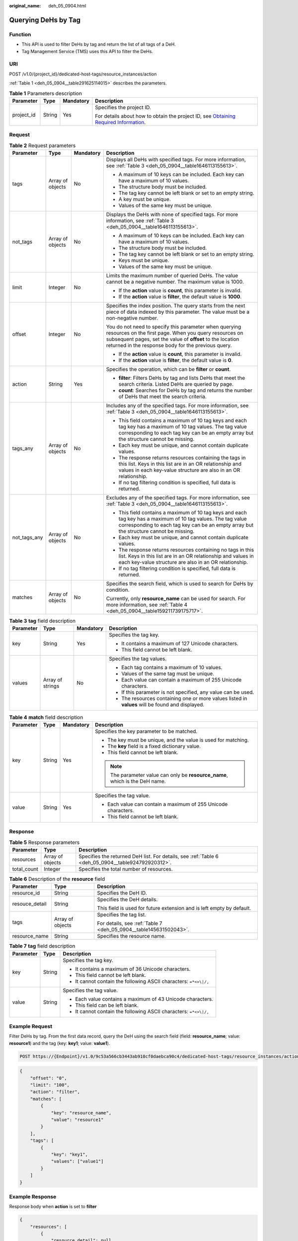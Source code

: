 :original_name: deh_05_0904.html

.. _deh_05_0904:

Querying DeHs by Tag
====================

Function
--------

-  This API is used to filter DeHs by tag and return the list of all tags of a DeH.

-  Tag Management Service (TMS) uses this API to filter the DeHs.

URI
---

POST /v1.0/{project_id}/dedicated-host-tags/resource_instances/action

:ref:`Table 1 <deh_05_0904__table291625114015>` describes the parameters.

.. _deh_05_0904__table291625114015:

.. table:: **Table 1** Parameters description

   +-----------------+-----------------+-----------------+---------------------------------------------------------------------------------------------------------------------------------------------------------------------+
   | Parameter       | Type            | Mandatory       | Description                                                                                                                                                         |
   +=================+=================+=================+=====================================================================================================================================================================+
   | project_id      | String          | Yes             | Specifies the project ID.                                                                                                                                           |
   |                 |                 |                 |                                                                                                                                                                     |
   |                 |                 |                 | For details about how to obtain the project ID, see `Obtaining Required Information <https://docs.otc.t-systems.com/en-us/api/apiug/apig-en-api-180328009.html>`__. |
   +-----------------+-----------------+-----------------+---------------------------------------------------------------------------------------------------------------------------------------------------------------------+

Request
-------

.. table:: **Table 2** Request parameters

   +-----------------+------------------+-----------------+--------------------------------------------------------------------------------------------------------------------------------------------------------------------------------------------------------------------------------------+
   | Parameter       | Type             | Mandatory       | Description                                                                                                                                                                                                                          |
   +=================+==================+=================+======================================================================================================================================================================================================================================+
   | tags            | Array of objects | No              | Displays all DeHs with specified tags. For more information, see :ref:`Table 3 <deh_05_0904__table1646113155613>`.                                                                                                                   |
   |                 |                  |                 |                                                                                                                                                                                                                                      |
   |                 |                  |                 | -  A maximum of 10 keys can be included. Each key can have a maximum of 10 values.                                                                                                                                                   |
   |                 |                  |                 | -  The structure body must be included.                                                                                                                                                                                              |
   |                 |                  |                 | -  The tag key cannot be left blank or set to an empty string.                                                                                                                                                                       |
   |                 |                  |                 | -  A key must be unique.                                                                                                                                                                                                             |
   |                 |                  |                 | -  Values of the same key must be unique.                                                                                                                                                                                            |
   +-----------------+------------------+-----------------+--------------------------------------------------------------------------------------------------------------------------------------------------------------------------------------------------------------------------------------+
   | not_tags        | Array of objects | No              | Displays the DeHs with none of specified tags. For more information, see :ref:`Table 3 <deh_05_0904__table1646113155613>`.                                                                                                           |
   |                 |                  |                 |                                                                                                                                                                                                                                      |
   |                 |                  |                 | -  A maximum of 10 keys can be included. Each key can have a maximum of 10 values.                                                                                                                                                   |
   |                 |                  |                 | -  The structure body must be included.                                                                                                                                                                                              |
   |                 |                  |                 | -  The tag key cannot be left blank or set to an empty string.                                                                                                                                                                       |
   |                 |                  |                 | -  Keys must be unique.                                                                                                                                                                                                              |
   |                 |                  |                 | -  Values of the same key must be unique.                                                                                                                                                                                            |
   +-----------------+------------------+-----------------+--------------------------------------------------------------------------------------------------------------------------------------------------------------------------------------------------------------------------------------+
   | limit           | Integer          | No              | Limits the maximum number of queried DeHs. The value cannot be a negative number. The maximum value is 1000.                                                                                                                         |
   |                 |                  |                 |                                                                                                                                                                                                                                      |
   |                 |                  |                 | -  If the **action** value is **count**, this parameter is invalid.                                                                                                                                                                  |
   |                 |                  |                 | -  If the **action** value is **filter**, the default value is **1000**.                                                                                                                                                             |
   +-----------------+------------------+-----------------+--------------------------------------------------------------------------------------------------------------------------------------------------------------------------------------------------------------------------------------+
   | offset          | Integer          | No              | Specifies the index position. The query starts from the next piece of data indexed by this parameter. The value must be a non-negative number.                                                                                       |
   |                 |                  |                 |                                                                                                                                                                                                                                      |
   |                 |                  |                 | You do not need to specify this parameter when querying resources on the first page. When you query resources on subsequent pages, set the value of **offset** to the location returned in the response body for the previous query. |
   |                 |                  |                 |                                                                                                                                                                                                                                      |
   |                 |                  |                 | -  If the **action** value is **count**, this parameter is invalid.                                                                                                                                                                  |
   |                 |                  |                 | -  If the **action** value is **filter**, the default value is **0**.                                                                                                                                                                |
   +-----------------+------------------+-----------------+--------------------------------------------------------------------------------------------------------------------------------------------------------------------------------------------------------------------------------------+
   | action          | String           | Yes             | Specifies the operation, which can be **filter** or **count**.                                                                                                                                                                       |
   |                 |                  |                 |                                                                                                                                                                                                                                      |
   |                 |                  |                 | -  **filter**: Filters DeHs by tag and lists DeHs that meet the search criteria. Listed DeHs are queried by page.                                                                                                                    |
   |                 |                  |                 | -  **count**: Searches for DeHs by tag and returns the number of DeHs that meet the search criteria.                                                                                                                                 |
   +-----------------+------------------+-----------------+--------------------------------------------------------------------------------------------------------------------------------------------------------------------------------------------------------------------------------------+
   | tags_any        | Array of objects | No              | Includes any of the specified tags. For more information, see :ref:`Table 3 <deh_05_0904__table1646113155613>`.                                                                                                                      |
   |                 |                  |                 |                                                                                                                                                                                                                                      |
   |                 |                  |                 | -  This field contains a maximum of 10 tag keys and each tag key has a maximum of 10 tag values. The tag value corresponding to each tag key can be an empty array but the structure cannot be missing.                              |
   |                 |                  |                 | -  Each key must be unique, and cannot contain duplicate values.                                                                                                                                                                     |
   |                 |                  |                 | -  The response returns resources containing the tags in this list. Keys in this list are in an OR relationship and values in each key-value structure are also in an OR relationship.                                               |
   |                 |                  |                 | -  If no tag filtering condition is specified, full data is returned.                                                                                                                                                                |
   +-----------------+------------------+-----------------+--------------------------------------------------------------------------------------------------------------------------------------------------------------------------------------------------------------------------------------+
   | not_tags_any    | Array of objects | No              | Excludes any of the specified tags. For more information, see :ref:`Table 3 <deh_05_0904__table1646113155613>`.                                                                                                                      |
   |                 |                  |                 |                                                                                                                                                                                                                                      |
   |                 |                  |                 | -  This field contains a maximum of 10 tag keys and each tag key has a maximum of 10 tag values. The tag value corresponding to each tag key can be an empty array but the structure cannot be missing.                              |
   |                 |                  |                 | -  Each key must be unique, and cannot contain duplicate values.                                                                                                                                                                     |
   |                 |                  |                 | -  The response returns resources containing no tags in this list. Keys in this list are in an OR relationship and values in each key-value structure are also in an OR relationship.                                                |
   |                 |                  |                 | -  If no tag filtering condition is specified, full data is returned.                                                                                                                                                                |
   +-----------------+------------------+-----------------+--------------------------------------------------------------------------------------------------------------------------------------------------------------------------------------------------------------------------------------+
   | matches         | Array of objects | No              | Specifies the search field, which is used to search for DeHs by condition.                                                                                                                                                           |
   |                 |                  |                 |                                                                                                                                                                                                                                      |
   |                 |                  |                 | Currently, only **resource_name** can be used for search. For more information, see :ref:`Table 4 <deh_05_0904__table159211739175717>`.                                                                                              |
   +-----------------+------------------+-----------------+--------------------------------------------------------------------------------------------------------------------------------------------------------------------------------------------------------------------------------------+

.. _deh_05_0904__table1646113155613:

.. table:: **Table 3** **tag** field description

   +-----------------+------------------+-----------------+--------------------------------------------------------------------------------------------------+
   | Parameter       | Type             | Mandatory       | Description                                                                                      |
   +=================+==================+=================+==================================================================================================+
   | key             | String           | Yes             | Specifies the tag key.                                                                           |
   |                 |                  |                 |                                                                                                  |
   |                 |                  |                 | -  It contains a maximum of 127 Unicode characters.                                              |
   |                 |                  |                 | -  This field cannot be left blank.                                                              |
   +-----------------+------------------+-----------------+--------------------------------------------------------------------------------------------------+
   | values          | Array of strings | No              | Specifies the tag values.                                                                        |
   |                 |                  |                 |                                                                                                  |
   |                 |                  |                 | -  Each tag contains a maximum of 10 values.                                                     |
   |                 |                  |                 | -  Values of the same tag must be unique.                                                        |
   |                 |                  |                 | -  Each value can contain a maximum of 255 Unicode characters.                                   |
   |                 |                  |                 | -  If this parameter is not specified, any value can be used.                                    |
   |                 |                  |                 | -  The resources containing one or more values listed in **values** will be found and displayed. |
   +-----------------+------------------+-----------------+--------------------------------------------------------------------------------------------------+

.. _deh_05_0904__table159211739175717:

.. table:: **Table 4** **match** field description

   +-----------------+-----------------+-----------------+------------------------------------------------------------------------------+
   | Parameter       | Type            | Mandatory       | Description                                                                  |
   +=================+=================+=================+==============================================================================+
   | key             | String          | Yes             | Specifies the key parameter to be matched.                                   |
   |                 |                 |                 |                                                                              |
   |                 |                 |                 | -  The key must be unique, and the value is used for matching.               |
   |                 |                 |                 | -  The **key** field is a fixed dictionary value.                            |
   |                 |                 |                 | -  This field cannot be left blank.                                          |
   |                 |                 |                 |                                                                              |
   |                 |                 |                 | .. note::                                                                    |
   |                 |                 |                 |                                                                              |
   |                 |                 |                 |    The parameter value can only be **resource_name**, which is the DeH name. |
   +-----------------+-----------------+-----------------+------------------------------------------------------------------------------+
   | value           | String          | Yes             | Specifies the tag value.                                                     |
   |                 |                 |                 |                                                                              |
   |                 |                 |                 | -  Each value can contain a maximum of 255 Unicode characters.               |
   |                 |                 |                 | -  This field cannot be left blank.                                          |
   +-----------------+-----------------+-----------------+------------------------------------------------------------------------------+

Response
--------

.. table:: **Table 5** Response parameters

   +-------------+------------------+----------------------------------------------------------------------------------------------------+
   | Parameter   | Type             | Description                                                                                        |
   +=============+==================+====================================================================================================+
   | resources   | Array of objects | Specifies the returned DeH list. For details, see :ref:`Table 6 <deh_05_0904__table924792920312>`. |
   +-------------+------------------+----------------------------------------------------------------------------------------------------+
   | total_count | Integer          | Specifies the total number of resources.                                                           |
   +-------------+------------------+----------------------------------------------------------------------------------------------------+

.. _deh_05_0904__table924792920312:

.. table:: **Table 6** Description of the **resource** field

   +-----------------------+-----------------------+-----------------------------------------------------------------------+
   | Parameter             | Type                  | Description                                                           |
   +=======================+=======================+=======================================================================+
   | resource_id           | String                | Specifies the DeH ID.                                                 |
   +-----------------------+-----------------------+-----------------------------------------------------------------------+
   | resouce_detail        | String                | Specifies the DeH details.                                            |
   |                       |                       |                                                                       |
   |                       |                       | This field is used for future extension and is left empty by default. |
   +-----------------------+-----------------------+-----------------------------------------------------------------------+
   | tags                  | Array of objects      | Specifies the tag list.                                               |
   |                       |                       |                                                                       |
   |                       |                       | For details, see :ref:`Table 7 <deh_05_0904__table145631502043>`.     |
   +-----------------------+-----------------------+-----------------------------------------------------------------------+
   | resource_name         | String                | Specifies the resource name.                                          |
   +-----------------------+-----------------------+-----------------------------------------------------------------------+

.. _deh_05_0904__table145631502043:

.. table:: **Table 7** **tag** field description

   +-----------------------+-----------------------+-------------------------------------------------------------------+
   | Parameter             | Type                  | Description                                                       |
   +=======================+=======================+===================================================================+
   | key                   | String                | Specifies the tag key.                                            |
   |                       |                       |                                                                   |
   |                       |                       | -  It contains a maximum of 36 Unicode characters.                |
   |                       |                       | -  This field cannot be left blank.                               |
   |                       |                       | -  It cannot contain the following ASCII characters: ``=*<>\|/,`` |
   +-----------------------+-----------------------+-------------------------------------------------------------------+
   | value                 | String                | Specifies the tag value.                                          |
   |                       |                       |                                                                   |
   |                       |                       | -  Each value contains a maximum of 43 Unicode characters.        |
   |                       |                       | -  This field can be left blank.                                  |
   |                       |                       | -  It cannot contain the following ASCII characters: ``=*<>\|/,`` |
   +-----------------------+-----------------------+-------------------------------------------------------------------+

Example Request
---------------

Filter DeHs by tag. From the first data record, query the DeH using the search field (field: **resource_name**; value: **resource1**) and the tag (key: **key1**; value: **value1**).

.. code-block:: text

   POST https://{Endpoint}/v1.0/9c53a566cb3443ab910cf0daebca90c4/dedicated-host-tags/resource_instances/action

.. code-block::

   {
       "offset": "0",
       "limit": "100",
       "action": "filter",
       "matches": [
           {
               "key": "resource_name",
               "value": "resource1"
           }
       ],
       "tags": [
           {
               "key": "key1",
               "values": ["value1"]
           }
       ]
   }

Example Response
----------------

Response body when **action** is set to **filter**

.. code-block::

   {
       "resources": [
           {
               "resource_detail": null,
               "resource_id": "cdfs_cefs_wesas_12_dsad",
               "resource_name": "resource1",
               "tags": [
                   {
                       "key": "key1",
                       "value": "value1"
                   }
               ]
           }
       ],
       "total_count": 1
   }

Response body when **action** is set to **count**

.. code-block::

   {
       "total_count": 100
   }

Status Code
-----------

See :ref:`Status Codes <deh_02_0016>`.
